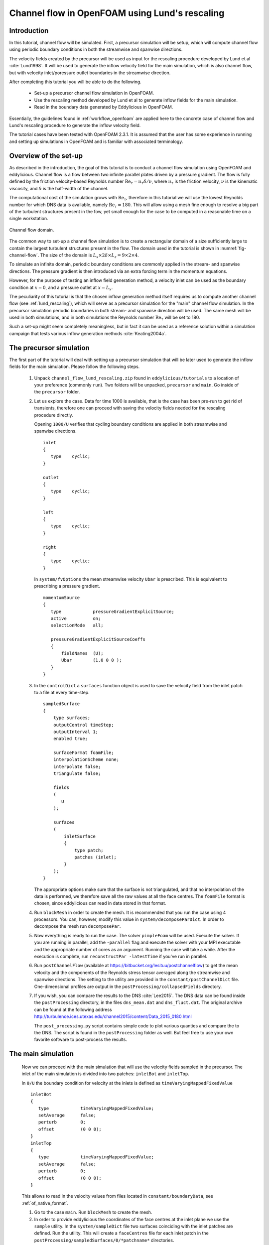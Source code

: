 .. _tut_of_channel_lund:

Channel flow in OpenFOAM using Lund's rescaling
===============================================

Introduction
------------

In this tutorial, channel flow will be simulated.
First, a precursor simulation will be setup, which will compute channel flow
using periodic boundary conditions in both the streamwise and spanwise
directions.

The velocity fields created by the precursor will be used as input for
the rescaling procedure developed by Lund et al :cite:`Lund1998`.
It will be used to generate the inflow velocity field for the main simulation,
which is also channel flow, but with velocity inlet/poressure outlet boundaries
in the streamwise direction.

After completing this tutorial you will be able to do the following.

   * Set-up a precursor channel flow simulation in OpenFOAM.

   * Use the rescaling method developed by Lund et al to generate inflow
     fields for the main simulation.

   * Read in the boundary data generated by Eddylicious in OpenFOAM.

Essentially, the guidelines found in :ref:`workflow_openfoam` are applied here
to the concrete case of channel flow and Lund's rescaling procedure to generate
the inflow velocity field.

The tutorial cases have been tested with OpenFOAM 2.3.1.
It is assumed that the user has some experience in running and setting up
simulations in OpenFOAM and is familiar with associated terminology.

Overview of the set-up
----------------------

As described in the introduction, the goal of this tutorial is to conduct a
channel flow simulation using OpenFOAM and eddylicious.
Channel flow is a flow between two infinite parallel plates driven by a
pressure gradient.
The flow is fully defined by the friction velocity-based Reynolds number
:math:`\text{Re}_\tau = u_\tau \delta/\nu`, where :math:`u_\tau` is the friction
velocity, :math:`\nu` is the kinematic viscosity, and :math:`\delta` is the
half-width of the channel.

The computational cost of the simulation grows with :math:`\text{Re}_\tau`,
therefore in this tutorial we will use the lowest Reynolds number for which
DNS data is available, namely :math:`\text{Re}_\tau = 180`.
This will allow using a mesh fine enough to resolve a big part of the turbulent
structures present in the fow, yet small enough for the case to be computed in
a reasonable time on a single workstation.

.. _fig-channel-flow:

.. figure:: figures/channel_flow.*
   :align: center

   Channel flow domain.

The common way to set-up a channel flow simulation is to create a rectangular
domain of a size sufficiently large to contain the largest turbulent
structures present in the flow.
The domain used in the tutorial is shown in :numref:`fig-channel-flow`.
The size of the domain is
:math:`L_x \times 2\delta \times L_z = 9 \times 2 \times 4`.

To simulate an infinite domain, periodic boundary conditions are commonly
applied in the stream- and spanwise directions.
The pressure gradient is then introduced via an extra forcing term
in the momentum equations.

However, for the purpose of testing an inflow field generation method, a
velocity inlet can be used as the boundary condition at :math:`x=0`, and
a pressure outlet at :math:`x=L_x`.

The peculiarity of this tutorial is that the chosen inflow generation method
itself requires us to compute another channel flow (see :ref:`lund_rescaling`),
which will serve as a precursor simulation for the "main" channel flow
simulation.
In the precursor simulation periodic boundaries in both stream- and spanwise
direction will be used.
The same mesh will be used in both simulations, and in both simulations
the Reynolds number :math:`\text{Re}_\tau` will be set to 180.

Such a set-up might seem completely meaningless, but in fact it can be used
as a reference solution within a simulation campaign that tests various
inflow generation methods :cite:`Keating2004a`.

The precursor simulation
------------------------

The first part of the tutorial will deal with setting up a precursor simulation
that will be later used to generate the inflow fields for the main simulation.
Please follow the following steps.

   1. Unpack ``channel_flow_lund_rescaling.zip`` found in
      ``eddylicious/tutorials`` to a location of your preference (commonly
      ``run``).
      Two folders will be unpacked, ``precursor`` and ``main``.
      Go inside of the ``precursor`` folder.

   2. Let us explore the case.
      Data for time 1000 is available, that is the case has been pre-run to
      get rid of transients, therefore one can proceed with saving the velocity
      fields needed for the rescaling procedure directly.

      Opening ``1000/U`` verifies that cycling boundary conditions are applied
      in both streamwise and spanwise directions. ::

         inlet
         {
            type    cyclic;
         }

         outlet
         {
            type    cyclic;
         }

         left
         {
            type    cyclic;
         }

         right
         {
            type    cyclic;
         }

      In ``system/fvOptions`` the mean streamwise velocity ``Ubar`` is
      prescribed.
      This is equivalent to prescribing a pressure gradient. ::

         momentumSource
         {
            type            pressureGradientExplicitSource;
            active          on;
            selectionMode   all;

            pressureGradientExplicitSourceCoeffs
            {
                fieldNames  (U);
                Ubar        (1.0 0 0 );
            }
         }

   3. In the ``controlDict`` a ``surfaces`` function object is used to
      save the velocity field from the inlet patch to a file at every
      time-step. ::

          sampledSurface
          {
              type surfaces;
              outputControl timeStep;
              outputInterval 1;
              enabled true;

              surfaceFormat foamFile;
              interpolationScheme none;
              interpolate false;
              triangulate false;

              fields
              (
                 U
              );

              surfaces
              (
                  inletSurface
                  {
                      type patch;
                      patches (inlet);
                  }
              );
          }

      The appropriate options make sure that the surface is not
      triangulated, and that no interpolation of the data is performed,
      we therefore save all the raw values at all the face centres.
      The ``foamFile`` format is chosen, since eddylicious can read in data
      stored in that format.

   4. Run ``blockMesh`` in order to create the mesh.
      It is recommended that you run the case using 4 processors.
      You can, however, modify this value in ``system/decomposeParDict``.
      In order to decompose  the mesh run ``decomposePar``.

   5. Now everything is ready to run the case.
      The solver ``pimpleFoam`` will be used.
      Execute the solver. If you are running in parallel, add the
      ``-parallel`` flag and execute the solver with your MPI executable and
      the appropriate number of cores as an argument.
      Running the case will take a while.
      After the execution is complete, run ``reconstructPar -latestTime`` if
      you've run in parallel.

   6. Run ``postChannelFlow`` (available at
      https://bitbucket.org/lesituu/postchannelflow)
      to get the mean velocity and the components of the Reynolds stress tensor
      averaged along the streamwise and spanwise directions.
      The setting to the utility are provided in the
      ``constant/postChannelDict`` file.
      One-dimensional profiles are output in the
      ``postProcessing/collapsedFields`` directory.

   7. If you wish, you can compare the results to the DNS :cite:`Lee2015`.
      The DNS data can be found inside the ``postProcessing`` directory, in
      the files ``dns_mean.dat``  and ``dns_fluct.dat``.
      The original archive can be found at the following address
      http://turbulence.ices.utexas.edu/channel2015/content/Data_2015_0180.html

      The ``post_processing.py`` script contains simple code to plot various
      quanties and compare the to the DNS.
      The script is found in the ``postProcessing`` folder as well.
      But feel free to use your own favorite software to post-process the
      results.


The main simulation
-------------------
   Now we can proceed with the main simulation that will use the velocity
   fields sampled in the precursor.
   The inlet of the main simulation is divided into two patches: ``inletBot``
   and ``inletTop``.

   In ``0/U`` the boundary condition for velocity at the inlets is defined as
   ``timeVaryingMappedFixedValue`` ::

      inletBot
      {
         type            timeVaryingMappedFixedValue;
         setAverage      false;
         perturb         0;
         offset          (0 0 0);
      }
      inletTop
      {
         type            timeVaryingMappedFixedValue;
         setAverage      false;
         perturb         0;
         offset          (0 0 0);
      }

   This allows to read in the velocity values from files located in
   ``constant/boundaryData``, see :ref:`of_native_format`.


   1. Go to the case ``main``. Run ``blockMesh`` to create the mesh.

   2. In order to provide eddylicious the coordinates of the face centres at
      the inlet plane we use the ``sample`` utility.
      In the ``system/sampleDict`` file two surfaces coinciding with the inlet
      patches are defined.
      Run the utility.
      This will create a ``faceCentres`` file for each inlet patch in the
      ``postProcessing/sampledSurfaces/0/*patchname*`` directories.

   3. Inflow velocity fields are generated for each inlet patch separately.
      The generation procedure for each patch is controlled by a configuration
      file.
      One file for each inlet patch, ``rescalingConfigBot`` and
      ``rescalingConfigTop`` for th ``inletBot`` and ``inletTop`` patch
      respectively.
      Explore the config files.
      See :ref:`lund_rescaling` and other relative parts of the User guide
      to make sure you understand what each option stands for.
      Note that the chosen values of :math:`u_\tau`, :math:`\delta_{99}` and
      :math:`\nu` are chosen coincide with the ones in the precursor
      simulation.

   4. Run ``runLundRescaling --config=rescalingConfigBot``.
      The script will write out some integral properties of the precursor,
      perform the rescaling and then write out similar properties for the
      generated inflow fields.
      The properties of the precursor and the main simulation are almost
      identical, as is intended.
      Run ``runLundRescaling --config=rescalingConfigTop``.
      Note that the ``constant/boundaryData`` now contains two directories
      corresponding to the two inlet pathes.
      Inside, the generated inflow fields are stored.

   6. If possible, decompose the case using ``decomposePar``.
      Run it using ``pimpleFoam``.
      Reconstruct the fields using ``reconstructPar`` if you've run in
      parallel.

   7. Explore the solution using you favorite post processing software!
      In particular, see if the soluton convreges to the one obtained in the
      precursor.

.. important::

   This offering is not approved or endorsed by OpenCFD Limited, producer
   and distributor of the OpenFOAM software and owner of the OPENFOAM®  and
   OpenCFD®  trade marks.